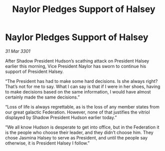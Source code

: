 :PROPERTIES:
:ID:       c4f7411a-51eb-4e42-8873-530b373fd009
:END:
#+title: Naylor Pledges Support of Halsey
#+filetags: :galnet:

* Naylor Pledges Support of Halsey

/31 Mar 3301/

After Shadow President Hudson’s scathing attack on President Halsey earlier this morning, Vice President Naylor has sworn to continue his support of President Halsey. 

“The President has had to make some hard decisions. Is she always right? That’s not for me to say. What I can say is that if I were in her shoes, having to make decisions based on the same information, I would have almost certainly made the same decisions.” 

“Loss of life is always regrettable, as is the loss of any member states from our great galactic Federation. However, none of that justifies the vitriol displayed by Shadow President Hudson earlier today.” 

“We all know Hudson is desperate to get into office, but in the Federation it is the people who choose their leader, and they didn’t choose him. They chose Jasmina Halsey to serve as President, and until the people say otherwise, it is President Halsey I follow.”
